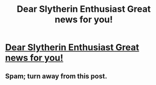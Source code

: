 #+TITLE: Dear Slytherin Enthusiast Great news for you!

* [[https://www.teezily.com/slytherin-make-me-happy][Dear Slytherin Enthusiast Great news for you!]]
:PROPERTIES:
:Author: simoarbitr
:Score: 0
:DateUnix: 1486160692.0
:DateShort: 2017-Feb-04
:END:

** Spam; turn away from this post.
:PROPERTIES:
:Author: inimically
:Score: 2
:DateUnix: 1486192044.0
:DateShort: 2017-Feb-04
:END:
